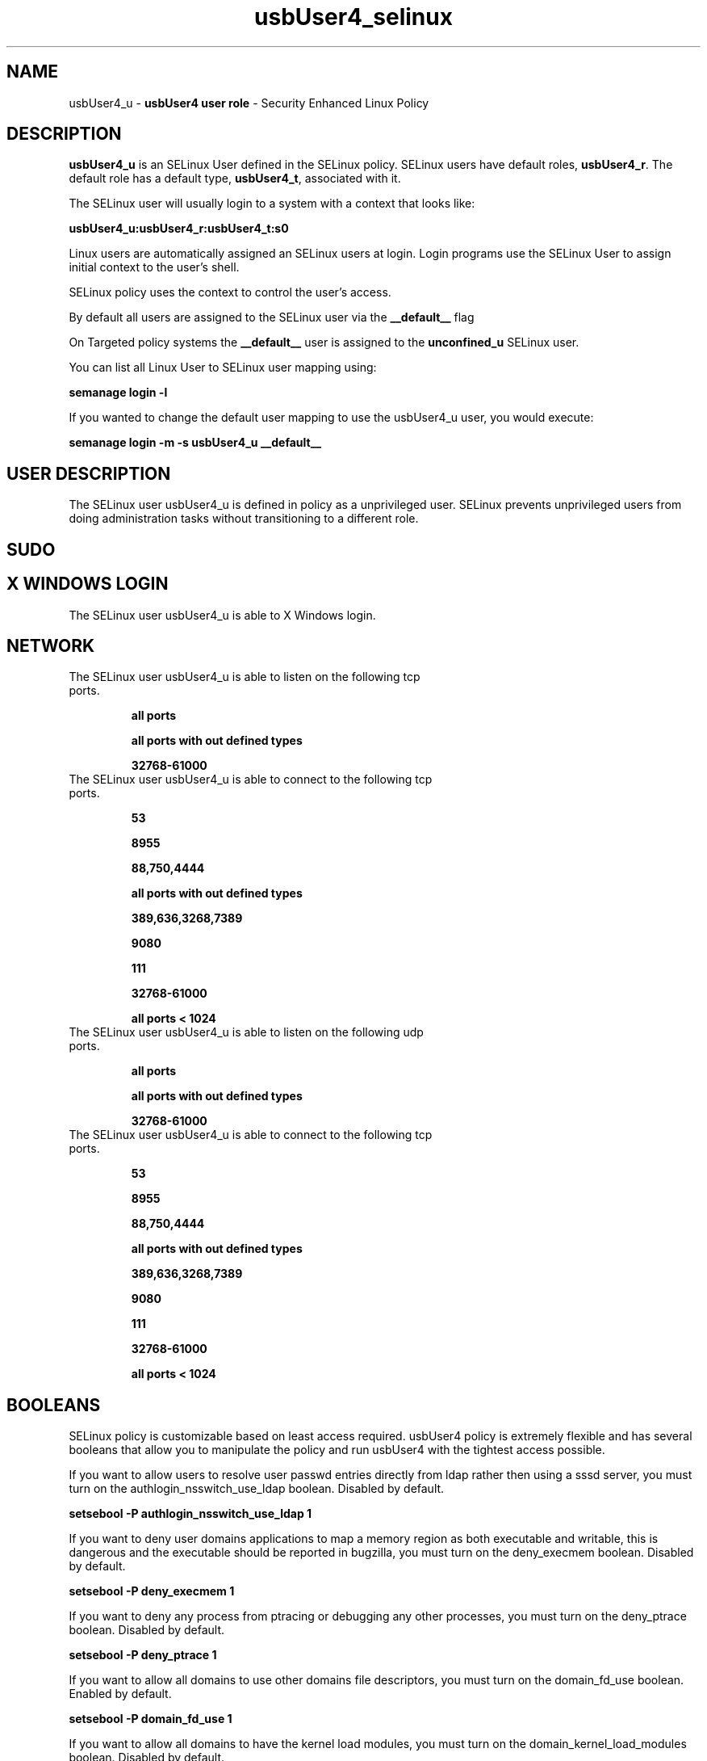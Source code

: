 .TH  "usbUser4_selinux"  "8"  "usbUser4" "mgrepl@redhat.com" "usbUser4 SELinux Policy documentation"
.SH "NAME"
usbUser4_u \- \fBusbUser4 user role\fP - Security Enhanced Linux Policy

.SH DESCRIPTION

\fBusbUser4_u\fP is an SELinux User defined in the SELinux
policy. SELinux users have default roles, \fBusbUser4_r\fP.  The
default role has a default type, \fBusbUser4_t\fP, associated with it.

The SELinux user will usually login to a system with a context that looks like:

.B usbUser4_u:usbUser4_r:usbUser4_t:s0

Linux users are automatically assigned an SELinux users at login.
Login programs use the SELinux User to assign initial context to the user's shell.

SELinux policy uses the context to control the user's access.

By default all users are assigned to the SELinux user via the \fB__default__\fP flag

On Targeted policy systems the \fB__default__\fP user is assigned to the \fBunconfined_u\fP SELinux user.

You can list all Linux User to SELinux user mapping using:

.B semanage login -l

If you wanted to change the default user mapping to use the usbUser4_u user, you would execute:

.B semanage login -m -s usbUser4_u __default__


.SH USER DESCRIPTION

The SELinux user usbUser4_u is defined in policy as a unprivileged user. SELinux prevents unprivileged users from doing administration tasks without transitioning to a different role.

.SH SUDO

.SH X WINDOWS LOGIN

The SELinux user usbUser4_u is able to X Windows login.

.SH NETWORK

.TP
The SELinux user usbUser4_u is able to listen on the following tcp ports.

.B all ports

.B all ports with out defined types

.B 32768-61000

.TP
The SELinux user usbUser4_u is able to connect to the following tcp ports.

.B 53

.B 8955

.B 88,750,4444

.B all ports with out defined types

.B 389,636,3268,7389

.B 9080

.B 111

.B 32768-61000

.B all ports < 1024

.TP
The SELinux user usbUser4_u is able to listen on the following udp ports.

.B all ports

.B all ports with out defined types

.B 32768-61000

.TP
The SELinux user usbUser4_u is able to connect to the following tcp ports.

.B 53

.B 8955

.B 88,750,4444

.B all ports with out defined types

.B 389,636,3268,7389

.B 9080

.B 111

.B 32768-61000

.B all ports < 1024

.SH BOOLEANS
SELinux policy is customizable based on least access required.  usbUser4 policy is extremely flexible and has several booleans that allow you to manipulate the policy and run usbUser4 with the tightest access possible.


.PP
If you want to allow users to resolve user passwd entries directly from ldap rather then using a sssd server, you must turn on the authlogin_nsswitch_use_ldap boolean. Disabled by default.

.EX
.B setsebool -P authlogin_nsswitch_use_ldap 1

.EE

.PP
If you want to deny user domains applications to map a memory region as both executable and writable, this is dangerous and the executable should be reported in bugzilla, you must turn on the deny_execmem boolean. Disabled by default.

.EX
.B setsebool -P deny_execmem 1

.EE

.PP
If you want to deny any process from ptracing or debugging any other processes, you must turn on the deny_ptrace boolean. Disabled by default.

.EX
.B setsebool -P deny_ptrace 1

.EE

.PP
If you want to allow all domains to use other domains file descriptors, you must turn on the domain_fd_use boolean. Enabled by default.

.EX
.B setsebool -P domain_fd_use 1

.EE

.PP
If you want to allow all domains to have the kernel load modules, you must turn on the domain_kernel_load_modules boolean. Disabled by default.

.EX
.B setsebool -P domain_kernel_load_modules 1

.EE

.PP
If you want to allow all domains to execute in fips_mode, you must turn on the fips_mode boolean. Enabled by default.

.EX
.B setsebool -P fips_mode 1

.EE

.PP
If you want to enable reading of urandom for all domains, you must turn on the global_ssp boolean. Disabled by default.

.EX
.B setsebool -P global_ssp 1

.EE

.PP
If you want to allow confined applications to run with kerberos, you must turn on the kerberos_enabled boolean. Enabled by default.

.EX
.B setsebool -P kerberos_enabled 1

.EE

.PP
If you want to allow logging in and using the system from /dev/console, you must turn on the login_console_enabled boolean. Enabled by default.

.EX
.B setsebool -P login_console_enabled 1

.EE

.PP
If you want to allow system to run with NIS, you must turn on the nis_enabled boolean. Disabled by default.

.EX
.B setsebool -P nis_enabled 1

.EE

.PP
If you want to allow confined applications to use nscd shared memory, you must turn on the nscd_use_shm boolean. Enabled by default.

.EX
.B setsebool -P nscd_use_shm 1

.EE

.PP
If you want to disallow programs, such as newrole, from transitioning to administrative user domains, you must turn on the secure_mode boolean. Disabled by default.

.EX
.B setsebool -P secure_mode 1

.EE

.PP
If you want to allow regular users direct dri device access, you must turn on the selinuxuser_direct_dri_enabled boolean. Enabled by default.

.EX
.B setsebool -P selinuxuser_direct_dri_enabled 1

.EE

.PP
If you want to allow unconfined executables to make their stack executable.  This should never, ever be necessary. Probably indicates a badly coded executable, but could indicate an attack. This executable should be reported in bugzilla, you must turn on the selinuxuser_execstack boolean. Enabled by default.

.EX
.B setsebool -P selinuxuser_execstack 1

.EE

.PP
If you want to allow user to r/w files on filesystems that do not have extended attributes (FAT, CDROM, FLOPPY), you must turn on the selinuxuser_rw_noexattrfile boolean. Enabled by default.

.EX
.B setsebool -P selinuxuser_rw_noexattrfile 1

.EE

.PP
If you want to allow user  to use ssh chroot environment, you must turn on the selinuxuser_use_ssh_chroot boolean. Disabled by default.

.EX
.B setsebool -P selinuxuser_use_ssh_chroot 1

.EE

.PP
If you want to allow ssh logins as sysadm_r:sysadm_t, you must turn on the ssh_sysadm_login boolean. Disabled by default.

.EX
.B setsebool -P ssh_sysadm_login 1

.EE

.PP
If you want to support NFS home directories, you must turn on the use_nfs_home_dirs boolean. Disabled by default.

.EX
.B setsebool -P use_nfs_home_dirs 1

.EE

.PP
If you want to support SAMBA home directories, you must turn on the use_samba_home_dirs boolean. Disabled by default.

.EX
.B setsebool -P use_samba_home_dirs 1

.EE

.PP
If you want to allow the graphical login program to login directly as sysadm_r:sysadm_t, you must turn on the xdm_sysadm_login boolean. Disabled by default.

.EX
.B setsebool -P xdm_sysadm_login 1

.EE

.PP
If you want to allows clients to write to the X server shared memory segments, you must turn on the xserver_clients_write_xshm boolean. Disabled by default.

.EX
.B setsebool -P xserver_clients_write_xshm 1

.EE

.PP
If you want to support X userspace object manager, you must turn on the xserver_object_manager boolean. Disabled by default.

.EX
.B setsebool -P xserver_object_manager 1

.EE

.SH HOME_EXEC

The SELinux user usbUser4_u is able execute home content files.

.SH TRANSITIONS

Three things can happen when usbUser4_t attempts to execute a program.

\fB1.\fP SELinux Policy can deny usbUser4_t from executing the program.

.TP

\fB2.\fP SELinux Policy can allow usbUser4_t to execute the program in the current user type.

Execute the following to see the types that the SELinux user usbUser4_t can execute without transitioning:

.B sesearch -A -s usbUser4_t -c file -p execute_no_trans

.TP

\fB3.\fP SELinux can allow usbUser4_t to execute the program and transition to a new type.

Execute the following to see the types that the SELinux user usbUser4_t can execute and transition:

.B $ sesearch -A -s usbUser4_t -c process -p transition


.SH "MANAGED FILES"

The SELinux process type usbUser4_t can manage files labeled with the following file types.  The paths listed are the default paths for these file types.  Note the processes UID still need to have DAC permissions.

.br
.B anon_inodefs_t


.br
.B auth_cache_t

	/var/cache/coolkey(/.*)?
.br

.br
.B cifs_t


.br
.B gconf_tmp_t

	/tmp/gconfd-[^/]+/.*
.br
	/tmp/gconfd-usb3/.*
.br
	/tmp/gconfd-usb1/.*
.br

.br
.B gnome_home_type


.br
.B noxattrfs

	all files on file systems which do not support extended attributes
.br

.br
.B pulseaudio_tmpfs_t


.br
.B pulseaudio_tmpfsfile


.br
.B usbfs_t


.br
.B user_fonts_cache_t

	/root/\.fontconfig(/.*)?
.br
	/root/\.fonts/auto(/.*)?
.br
	/root/\.fonts\.cache-.*
.br
	/home/[^/]+/\.fontconfig(/.*)?
.br
	/home/[^/]+/\.fonts/auto(/.*)?
.br
	/home/[^/]+/\.fonts\.cache-.*
.br
	/home/usb3/\.fontconfig(/.*)?
.br
	/home/usb3/\.fonts/auto(/.*)?
.br
	/home/usb3/\.fonts\.cache-.*
.br
	/home/usb1/\.fontconfig(/.*)?
.br
	/home/usb1/\.fonts/auto(/.*)?
.br
	/home/usb1/\.fonts\.cache-.*
.br

.br
.B user_home_t

	/home/[^/]+/.+
.br
	/home/usb3/.+
.br
	/home/usb1/.+
.br

.br
.B user_home_type

	all user home files
.br

.br
.B user_tmp_t

	/dev/shm/mono.*
.br
	/var/run/user(/.*)?
.br
	/tmp/\.X11-unix(/.*)?
.br
	/tmp/\.ICE-unix(/.*)?
.br
	/dev/shm/pulse-shm.*
.br
	/tmp/\.X0-lock
.br
	/tmp/hsperfdata_root
.br
	/var/tmp/hsperfdata_root
.br
	/home/[^/]+/tmp
.br
	/home/[^/]+/\.tmp
.br
	/tmp/gconfd-[^/]+
.br
	/home/usb3/tmp
.br
	/home/usb3/\.tmp
.br
	/tmp/gconfd-usb3
.br
	/home/usb1/tmp
.br
	/home/usb1/\.tmp
.br
	/tmp/gconfd-usb1
.br

.br
.B user_tmp_type

	all user tmp files
.br

.br
.B xserver_tmpfs_t


.SH "COMMANDS"
.B semanage fcontext
can also be used to manipulate default file context mappings.
.PP
.B semanage permissive
can also be used to manipulate whether or not a process type is permissive.
.PP
.B semanage module
can also be used to enable/disable/install/remove policy modules.

.B semanage boolean
can also be used to manipulate the booleans

.PP
.B system-config-selinux
is a GUI tool available to customize SELinux policy settings.

.SH AUTHOR
This manual page was auto-generated using
.B "sepolicy manpage".

.SH "SEE ALSO"
selinux(8), usbUser4(8), semanage(8), restorecon(8), chcon(1), sepolicy(8)
, setsebool(8), usbUser4_dbusd_selinux(8), usbUser4_dbusd_selinux(8), usbUser4_gkeyringd_selinux(8), usbUser4_gkeyringd_selinux(8)